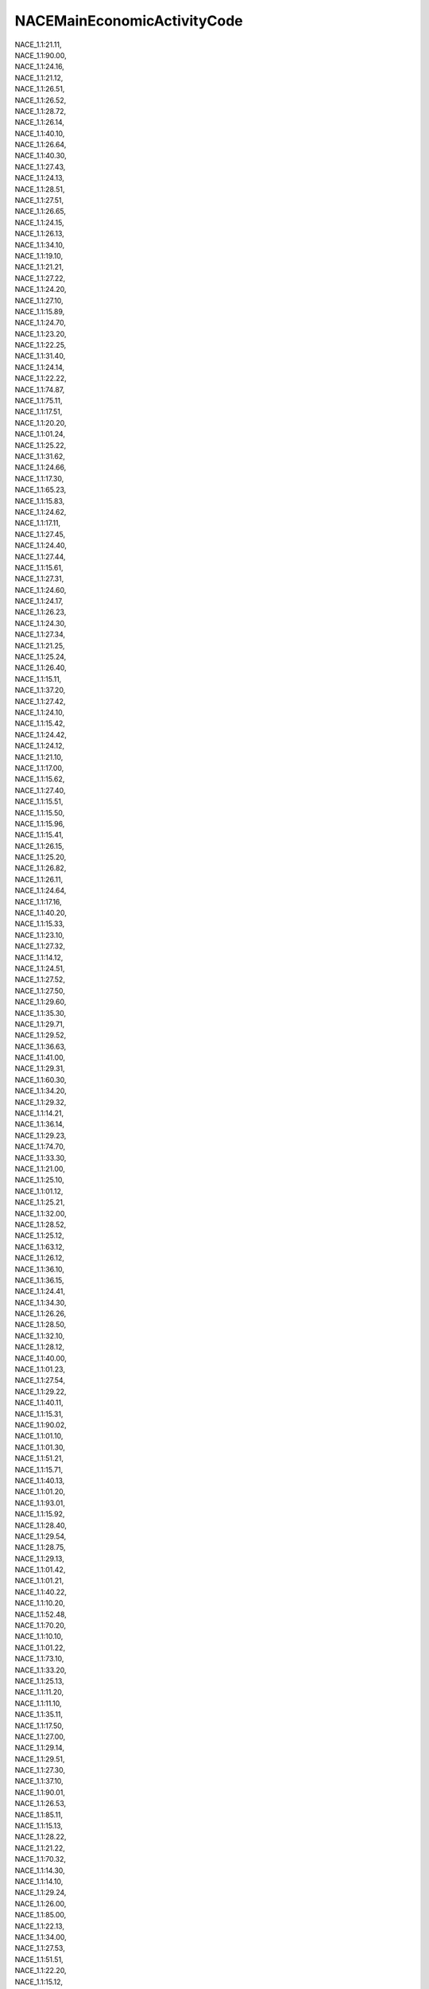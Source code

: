.. _nacemaineconomicactivitycode:

NACEMainEconomicActivityCode
----------------------------

| NACE_1.1:21.11,
| NACE_1.1:90.00,
| NACE_1.1:24.16,
| NACE_1.1:21.12,
| NACE_1.1:26.51,
| NACE_1.1:26.52,
| NACE_1.1:28.72,
| NACE_1.1:26.14,
| NACE_1.1:40.10,
| NACE_1.1:26.64,
| NACE_1.1:40.30,
| NACE_1.1:27.43,
| NACE_1.1:24.13,
| NACE_1.1:28.51,
| NACE_1.1:27.51,
| NACE_1.1:26.65,
| NACE_1.1:24.15,
| NACE_1.1:26.13,
| NACE_1.1:34.10,
| NACE_1.1:19.10,
| NACE_1.1:21.21,
| NACE_1.1:27.22,
| NACE_1.1:24.20,
| NACE_1.1:27.10,
| NACE_1.1:15.89,
| NACE_1.1:24.70,
| NACE_1.1:23.20,
| NACE_1.1:22.25,
| NACE_1.1:31.40,
| NACE_1.1:24.14,
| NACE_1.1:22.22,
| NACE_1.1:74.87,
| NACE_1.1:75.11,
| NACE_1.1:17.51,
| NACE_1.1:20.20,
| NACE_1.1:01.24,
| NACE_1.1:25.22,
| NACE_1.1:31.62,
| NACE_1.1:24.66,
| NACE_1.1:17.30,
| NACE_1.1:65.23,
| NACE_1.1:15.83,
| NACE_1.1:24.62,
| NACE_1.1:17.11,
| NACE_1.1:27.45,
| NACE_1.1:24.40,
| NACE_1.1:27.44,
| NACE_1.1:15.61,
| NACE_1.1:27.31,
| NACE_1.1:24.60,
| NACE_1.1:24.17,
| NACE_1.1:26.23,
| NACE_1.1:24.30,
| NACE_1.1:27.34,
| NACE_1.1:21.25,
| NACE_1.1:25.24,
| NACE_1.1:26.40,
| NACE_1.1:15.11,
| NACE_1.1:37.20,
| NACE_1.1:27.42,
| NACE_1.1:24.10,
| NACE_1.1:15.42,
| NACE_1.1:24.42,
| NACE_1.1:24.12,
| NACE_1.1:21.10,
| NACE_1.1:17.00,
| NACE_1.1:15.62,
| NACE_1.1:27.40,
| NACE_1.1:15.51,
| NACE_1.1:15.50,
| NACE_1.1:15.96,
| NACE_1.1:15.41,
| NACE_1.1:26.15,
| NACE_1.1:25.20,
| NACE_1.1:26.82,
| NACE_1.1:26.11,
| NACE_1.1:24.64,
| NACE_1.1:17.16,
| NACE_1.1:40.20,
| NACE_1.1:15.33,
| NACE_1.1:23.10,
| NACE_1.1:27.32,
| NACE_1.1:14.12,
| NACE_1.1:24.51,
| NACE_1.1:27.52,
| NACE_1.1:27.50,
| NACE_1.1:29.60,
| NACE_1.1:35.30,
| NACE_1.1:29.71,
| NACE_1.1:29.52,
| NACE_1.1:36.63,
| NACE_1.1:41.00,
| NACE_1.1:29.31,
| NACE_1.1:60.30,
| NACE_1.1:34.20,
| NACE_1.1:29.32,
| NACE_1.1:14.21,
| NACE_1.1:36.14,
| NACE_1.1:29.23,
| NACE_1.1:74.70,
| NACE_1.1:33.30,
| NACE_1.1:21.00,
| NACE_1.1:25.10,
| NACE_1.1:01.12,
| NACE_1.1:25.21,
| NACE_1.1:32.00,
| NACE_1.1:28.52,
| NACE_1.1:25.12,
| NACE_1.1:63.12,
| NACE_1.1:26.12,
| NACE_1.1:36.10,
| NACE_1.1:36.15,
| NACE_1.1:24.41,
| NACE_1.1:34.30,
| NACE_1.1:26.26,
| NACE_1.1:28.50,
| NACE_1.1:32.10,
| NACE_1.1:28.12,
| NACE_1.1:40.00,
| NACE_1.1:01.23,
| NACE_1.1:27.54,
| NACE_1.1:29.22,
| NACE_1.1:40.11,
| NACE_1.1:15.31,
| NACE_1.1:90.02,
| NACE_1.1:01.10,
| NACE_1.1:01.30,
| NACE_1.1:51.21,
| NACE_1.1:15.71,
| NACE_1.1:40.13,
| NACE_1.1:01.20,
| NACE_1.1:93.01,
| NACE_1.1:15.92,
| NACE_1.1:28.40,
| NACE_1.1:29.54,
| NACE_1.1:28.75,
| NACE_1.1:29.13,
| NACE_1.1:01.42,
| NACE_1.1:01.21,
| NACE_1.1:40.22,
| NACE_1.1:10.20,
| NACE_1.1:52.48,
| NACE_1.1:70.20,
| NACE_1.1:10.10,
| NACE_1.1:01.22,
| NACE_1.1:73.10,
| NACE_1.1:33.20,
| NACE_1.1:25.13,
| NACE_1.1:11.20,
| NACE_1.1:11.10,
| NACE_1.1:35.11,
| NACE_1.1:17.50,
| NACE_1.1:27.00,
| NACE_1.1:29.14,
| NACE_1.1:29.51,
| NACE_1.1:27.30,
| NACE_1.1:37.10,
| NACE_1.1:90.01,
| NACE_1.1:26.53,
| NACE_1.1:85.11,
| NACE_1.1:15.13,
| NACE_1.1:28.22,
| NACE_1.1:21.22,
| NACE_1.1:70.32,
| NACE_1.1:14.30,
| NACE_1.1:14.10,
| NACE_1.1:29.24,
| NACE_1.1:26.00,
| NACE_1.1:85.00,
| NACE_1.1:22.13,
| NACE_1.1:34.00,
| NACE_1.1:27.53,
| NACE_1.1:51.51,
| NACE_1.1:22.20,
| NACE_1.1:15.12,
| NACE_1.1:24.61,
| NACE_1.1:22.21,
| NACE_1.1:26.80,
| NACE_1.1:35.12,
| NACE_1.1:27.21,
| NACE_1.1:15.86,
| NACE_1.1:01.11,
| NACE_1.1:01.25,
| NACE_1.1:13.20,
| NACE_1.1:93.05,
| NACE_1.1:24.11,
| NACE_1.1:24.00,
| NACE_1.1:51.32,
| NACE_1.1:01.00,
| NACE_1.1:26.10,
| NACE_1.1:50.20,
| NACE_1.1:26.50,
| NACE_1.1:28.00,
| NACE_1.1:29.56,
| NACE_1.1:35.00,
| NACE_1.1:20.00,
| NACE_1.1:40.21,
| NACE_1.1:36.60,
| NACE_1.1:35.50,
| NACE_1.1:27.41,
| NACE_1.1:51.23,
| NACE_1.1:36.11,
| NACE_1.1:15.72,
| NACE_1.1:40.12,
| NACE_1.1:15.20,
| NACE_1.1:10.30,
| NACE_1.1:26.61,
| NACE_1.1:25.11,
| NACE_1.1:17.22,
| NACE_1.1:26.22,
| NACE_1.1:01.50,
| NACE_1.1:26.30,
| NACE_1.1:26.25,
| NACE_1.1:21.23,
| NACE_1.1:28.63,
| NACE_1.1:15.98,
| NACE_1.1:17.17,
| NACE_1.1:15.32,
| NACE_1.1:15.97,
| NACE_1.1:91.33,
| NACE_1.1:75.14,
| NACE_1.1:28.73,
| NACE_1.1:91.11,
| NACE_1.1:85.20,
| NACE_1.1:26.24,
| NACE_1.1:14.22,
| NACE_1.1:63.23,
| NACE_1.1:14.50,
| NACE_1.1:28.21,
| NACE_1.1:15.43,
| NACE_1.1:24.52,
| NACE_1.1:15.85,
| NACE_1.1:35.41,
| NACE_1.1:21.24,
| NACE_1.1:51.55,
| NACE_1.1:31.20,
| NACE_1.1:74.84,
| NACE_1.1:23.30,
| NACE_1.1:31.50,
| NACE_1.1:28.11,
| NACE_1.1:29.72,
| NACE_1.1:80.30,
| NACE_1.1:29.12,
| NACE_1.1:01.41,
| NACE_1.1:51.46,
| NACE_1.1:74.15,
| NACE_1.1:15.88,
| NACE_1.1:28.71,
| NACE_1.1:33.50,
| NACE_1.1:22.15,
| NACE_1.1:45.43,
| NACE_1.1:27.35,
| NACE_1.1:50.30,
| NACE_1.1:24.63,
| NACE_1.1:26.62,
| NACE_1.1:74.20,
| NACE_1.1:92.33,
| NACE_1.1:45.11,
| NACE_1.1:18.30,
| NACE_1.1:36.30,
| NACE_1.1:74.82,
| NACE_1.1:62.10,
| NACE_1.1:60.10,
| NACE_1.1:17.54,
| NACE_1.1:95.00,
| NACE_1.1:15.84,
| NACE_1.1:28.74,
| NACE_1.1:35.20,
| NACE_1.1:31.10,
| NACE_1.1:29.53,
| NACE_1.1:17.13,
| NACE_1.1:15.87,
| NACE_1.1:71.40,
| NACE_1.1:15.91,
| NACE_1.1:75.22,
| NACE_1.1:36.12,
| NACE_1.1:25.23,
| NACE_1.1:15.52,
| NACE_1.1:24.65,
| NACE_1.1:20.10,
| NACE_1.1:32.30,
| NACE_1.1:32.20,
| NACE_1.1:51.14,
| NACE_1.1:51.87,
| NACE_1.1:17.15,
| NACE_1.1:36.13,
| NACE_1.1:31.30,
| NACE_1.1:60.24,
| NACE_1.1:31.61,
| NACE_1.1:51.52,
| NACE_1.1:26.66,
| NACE_1.1:17.23,
| NACE_1.1:17.21,
| NACE_1.1:15.81,
| NACE_1.1:17.20,
| NACE_1.1:17.60,
| NACE_1.1:17.40,
| NACE_1.1:30.02,
| NACE_1.1:15.95,
| NACE_1.1:15.82,
| NACE_1.1:26.63,
| NACE_1.1:17.53,
| NACE_1.1:20.51,
| NACE_1.1:17.14,
| NACE_1.1:15.40,
| NACE_1.1:15.60,
| NACE_1.1:31.60,
| NACE_1.1:15.70,
| NACE_1.1:35.10,
| NACE_1.1:27.20,
| NACE_1.1:29.10,
| NACE_1.1:15.10,
| NACE_1.1:15.80,
| NACE_1.1:15.00,
| NACE_1.1:28.10,
| NACE_1.1:45.21,
| NACE_1.1:51.90,
| NACE_1.1:51.33,
| NACE_1.1:13.10,
| NACE_1.1:17.24,
| NACE_1.1:90.03,
| NACE_1.1:23.00,
| NACE_1.1:74.00,
| NACE_1.1:14.00,
| NACE_1.1:22.00,
| NACE_1.1:25.00,
| NACE_1.1:31.00,
| NACE_1.1:17.12,
| 24.42,
| 01.46,
| 24.10,
| 03.22,
| 23.99,
| 38.21,
| 23.14,
| 35.30,
| 71.12,
| 16.21,
| 21.20,
| 35.11,
| 08.12,
| 10.12,
| 36.00,
| 37.00,
| 23.51,
| 20.15,
| 01.47,
| 23.32,
| 10.81,
| 23.11,
| 19.20,
| 25.61,
| 30.11,
| 23.20,
| 13.30,
| 24.54,
| 11.05,
| 20.16,
| 10.39,
| 24.32,
| 10.51,
| 13.20,
| 08.99,
| 23.13,
| 23.52,
| 38.22,
| 25.99,
| 24.34,
| 38.32,
| 18.12,
| 23.61,
| 25.11,
| 06.10,
| 20.13,
| 17.12,
| 38.11,
| 29.32,
| 46.73,
| 01.50,
| 24.20,
| 17.11,
| 20.59,
| 20.14,
| 24.44,
| 16.29,
| 05.10,
| 22.23,
| 20.60,
| 23.19,
| 31.03,
| 21.10,
| 30.99,
| 28.14,
| 19.10,
| 35.22,
| 24.43,
| 26.70,
| 24.52,
| 96.01,
| 10.41,
| 24.51,
| 25.50,
| 05.20,
| 29.10,
| 20.51,
| 22.29,
| 23.49,
| 10.13,
| 10.11,
| 01.41,
| 46.71,
| 10.42,
| 10.91,
| 20.12,
| 09.10,
| 20.30,
| 49.50,
| 22.21,
| 46.90,
| 22.11,
| 46.46,
| 08.11,
| 26.51,
| 42.12,
| 22.22,
| 35.13,
| 32.30,
| 16.10,
| 07.29,
| 07.10,
| 25.93,
| 27.20,
| 09.90,
| 23.31,
| 03.21,
| 35.14,
| 17.21,
| 90.01,
| 42.11,
| 28.91,
| 08.93,
| 24.53,
| 20.52,
| 13.93,
| 30.30,
| 10.89,
| 11.07,
| 11.01,
| 17.29,
| 06.20,
| 10.20,
| 39.00,
| 27.90,
| 26.11,
| 17.23,
| 20.17,
| 24.41,
| 17.22,
| 35.21,
| 52.10,
| 24.45,
| 20.53,
| 10.83,
| 38.12,
| 20.41,
| 20.20,
| 11.03,
| 10.82,
| 10.85,
| 10.31,
| 10.92,
| 20.11,
| 32.11,
| 11.06,
| 10.62,
| 23.62,
| 10.72,
| 27.32,
| 08.91,
| 25.92,
| 17.24,
| 22.19,
| 01.11,
| 46.23,
| 33.15,
| 01.19,
| 01.13,
| 25.40,
| 28.30,
| 23.42,
| 10.61,
| 10.32,
| 31.09,
| 32.99,
| 46.21,
| 68.20,
| 52.24,
| 84.11,
| 01.62,
| 25.94,
| 01.24,
| 01.23,
| 33.16,
| 01.49,
| 13.92,
| 96.09,
| 82.99,
| 30.91,
| 26.80,
| 16.22,
| 08.92,
| 29.20,
| 42.99,
| 28.13,
| 25.91,
| 07.21,
| 13.96,
| 27.12,
| 74.90,
| 28.25,
| 30.12,
| 32.50,
| 25.21,
| 23.91,
| 51.10,
| 43.12,
| 72.19,
| 64.20,
| 10.52,
| 68.32,
| 13.10,
| 27.52,
| 27.51,
| 46.75,
| 77.31,
| 42.21,
| 84.12,
| 01.42,
| 01.45,
| 46.33,
| 81.10,
| 94.11,
| 94.12,
| 03.11,
| 85.32,
| 93.29,
| 84.13,
| 85.42,
| 01.61,
| 11.04,
| 10.71,
| 86.10,
| 15.11,
| 01.30,
| 26.12,
| 10.73,
| 01.43,
| 13.95,
| 58.19,
| 41.20,
| 28.15,
| 90.02,
| 42.22,
| 02.30,
| 25.72,
| 52.22,
| 28.29,
| 11.02,
| 31.02,
| 46.38,
| 10.86,
| 78.20,
| 38.31,
| 27.40,
| 72.11,
| 75.00,
| 24.31,
| 13.99,
| 52.23,
| 16.23,
| 26.52,
| 33.17,
| 35.12,
| 46.12,
| 43.21,
| 46.34,
| 27.31,
| 28.99,
| 99.00,
| 64.30,
| 81.29,
| 46.32,
| 46.72,
| 45.20,
| 25.12,
| 31.01,
| 81.22,
| 32.40,
| 28.92,
| 23.12,
| 49.41,
| 18.13,
| 23.65,
| 71.11,
| 01.12,
| 33.11,
| 24.33,
| 23.64,
| 18.11,
| 02.10,
| 70.10,
| 47.22,
| 46.49,
| 25.62,
| 28.11,
| 24.46,
| 46.36,
| 15.20,
| 94.99,
| 23.69,
| 26.30,
| 28.22,
| 49.31,
| 82.92,
| 01.14,
| 61.10,
| 01.15,
| 82.11,
| 46.13,
| 25.73,
| 49.10,
| 27.33,
| 43.91,
| 29.31,
| 01.16,
| 10.84,
| 01.26,
| 28.93,
| 81.21,
| 14.11,
| 20.42,
| 84.22,
| 01.21,
| 01.27,
| 01.22,
| 35.23,
| 45.11,
| 23.70,
| 88.10,
| 30.20,
| 74.10,
| 23.44,
| 66.21,
| 46.19,
| 70.22,
| 43.99,
| 46.39,
| 28.24,
| 43.34,
| 86.90,
| 84.24